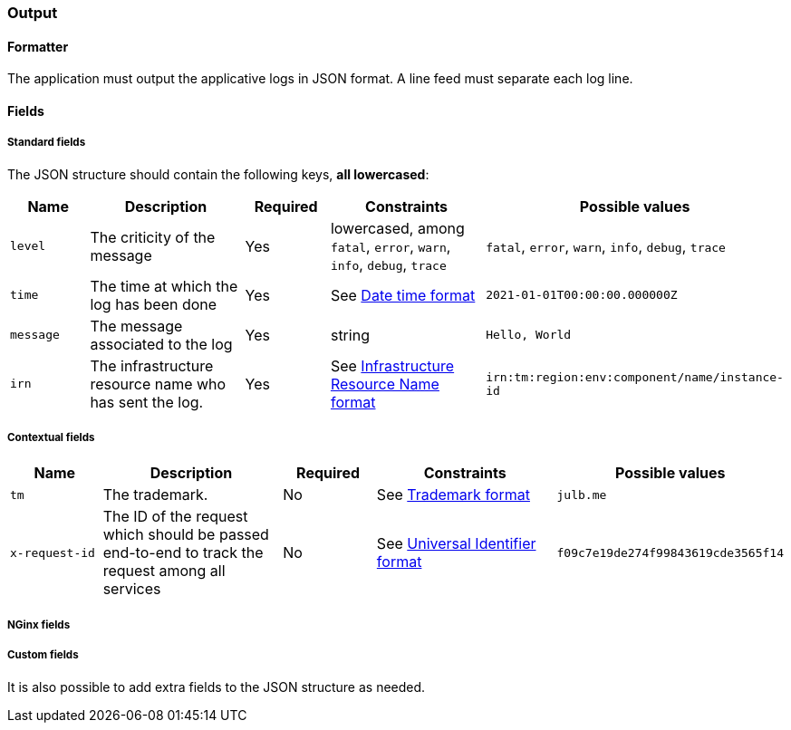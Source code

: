 === Output

==== Formatter
The application must output the applicative logs in JSON format.
A line feed must separate each log line.

==== Fields

===== Standard fields

The JSON structure should contain the following keys, *all lowercased*:
[cols="1,2,1,2,2"]
|===
|Name |Description |Required |Constraints  |Possible values 

|`level`
|The criticity of the message
|Yes
|lowercased, among `fatal`, `error`, `warn`, `info`, `debug`, `trace`
|`fatal`, `error`, `warn`, `info`, `debug`, `trace`

|`time`
|The time at which the log has been done
|Yes
|See <<datetime-datetime-format, Date time format>>
|`2021-01-01T00:00:00.000000Z`

|`message`
|The message associated to the log
|Yes
|string
|`Hello, World`

|`irn`
|The infrastructure resource name who has sent the log.
|Yes
|See <<irn-format, Infrastructure Resource Name format>>
|`irn:tm:region:env:component/name/instance-id`
|===

===== Contextual fields
[cols="1,2,1,2,2"]
|===
|Name |Description |Required |Constraints  |Possible values 

|`tm`
|The trademark.
|No
|See <<tm-format, Trademark format>>
|`julb.me`

|`x-request-id`
|The ID of the request which should be passed end-to-end to track the request among all services
|No
|See <<uuid-format, Universal Identifier format>>
|`f09c7e19de274f99843619cde3565f14`
|===

===== NGinx fields


===== Custom fields

It is also possible to add extra fields to the JSON structure as needed.
